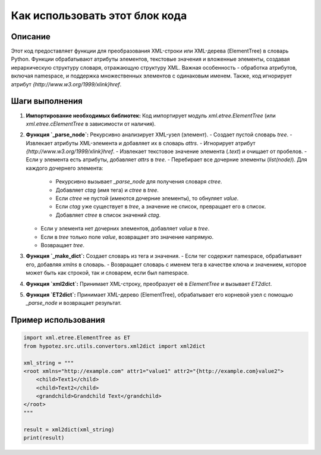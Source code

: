 Как использовать этот блок кода
=========================================================================================

Описание
-------------------------
Этот код предоставляет функции для преобразования XML-строки или XML-дерева (ElementTree) в словарь Python. Функции обрабатывают атрибуты элементов, текстовые значения и вложенные элементы, создавая иерархическую структуру словаря, отражающую структуру XML.  Важная особенность - обработка атрибутов, включая namespace, и поддержка множественных элементов с одинаковым именем.  Также, код игнорирует атрибут `{http://www.w3.org/1999/xlink}href`.

Шаги выполнения
-------------------------
1. **Импортирование необходимых библиотек:** Код импортирует модуль `xml.etree.ElementTree` (или `xml.etree.cElementTree` в зависимости от наличия).
2. **Функция `_parse_node`:** Рекурсивно анализирует XML-узел (элемент).
   - Создает пустой словарь `tree`.
   - Извлекает атрибуты XML-элемента и добавляет их в словарь `attrs`.
   - Игнорирует атрибут `{http://www.w3.org/1999/xlink}href`.
   - Извлекает текстовое значение элемента (`.text`) и очищает от пробелов.
   - Если у элемента есть атрибуты, добавляет `attrs` в `tree`.
   - Перебирает все дочерние элементы (`list(node)`).  Для каждого дочернего элемента:
     - Рекурсивно вызывает `_parse_node` для получения словаря `ctree`.
     - Добавляет `ctag` (имя тега) и `ctree` в `tree`.
     - Если `ctree` не пустой (имеются дочерние элементы), то обнуляет `value`.
     - Если `ctag` уже существует в `tree`, а значение не список, превращает его в список.
     - Добавляет `ctree` в список значений `ctag`.
   - Если у элемента нет дочерних элементов, добавляет `value` в `tree`.
   - Если в `tree` только поле `value`, возвращает это значение напрямую.
   - Возвращает `tree`.
3. **Функция `_make_dict`:** Создает словарь из тега и значения.
   - Если тег содержит namespace, обрабатывает его, добавляя `xmlns` в словарь.
   - Возвращает словарь с именем тега в качестве ключа и значением, которое может быть как строкой, так и словарем, если был namespace.
4. **Функция `xml2dict`:** Принимает XML-строку, преобразует её в `ElementTree` и вызывает `ET2dict`.
5. **Функция `ET2dict`:** Принимает XML-дерево (ElementTree), обрабатывает его корневой узел с помощью `_parse_node` и возвращает результат.


Пример использования
-------------------------
.. code-block:: python

    import xml.etree.ElementTree as ET
    from hypotez.src.utils.convertors.xml2dict import xml2dict

    xml_string = """
    <root xmlns="http://example.com" attr1="value1" attr2="{http://example.com}value2">
        <child>Text1</child>
        <child>Text2</child>
        <grandchild>Grandchild Text</grandchild>
    </root>
    """

    result = xml2dict(xml_string)
    print(result)